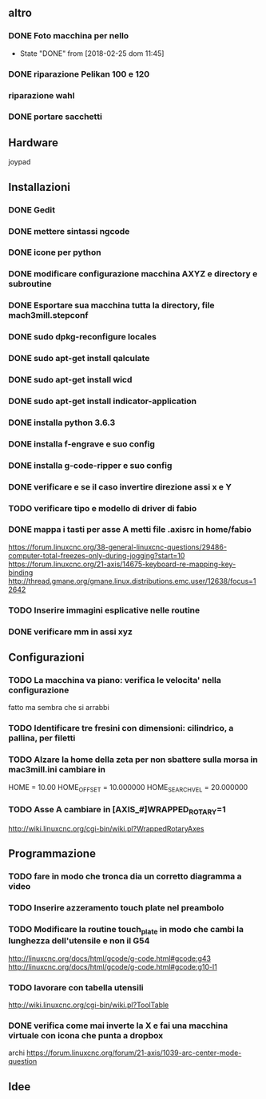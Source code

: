 #+STARTUP: hidestars
#+STARTUP: content
#+ARCHIVE: /mnt/D098970/org/archiviati/%s_archive::


** altro
*** DONE Foto macchina per nello
    - State "DONE"       from              [2018-02-25 dom 11:45]
*** DONE riparazione Pelikan 100 e 120
*** riparazione wahl
*** DONE portare sacchetti


** Hardware
   joypad


**  Installazioni
*** DONE Gedit
*** DONE mettere sintassi ngcode
*** DONE icone per python
*** DONE modificare configurazione macchina AXYZ e directory e subroutine
*** DONE Esportare sua macchina tutta la directory, file mach3mill.stepconf
*** DONE sudo dpkg-reconfigure locales
*** DONE sudo apt-get install qalculate  
*** DONE sudo apt-get install wicd
*** DONE sudo apt-get install indicator-application
*** DONE installa python 3.6.3
*** DONE installa f-engrave e suo config
*** DONE installa g-code-ripper e suo config
*** DONE verificare e se il caso invertire direzione assi x e Y
*** TODO verificare tipo e modello di driver di fabio
*** DONE mappa i tasti per asse A metti file .axisrc in home/fabio
    https://forum.linuxcnc.org/38-general-linuxcnc-questions/29486-computer-total-freezes-only-during-jogging?start=10
    https://forum.linuxcnc.org/21-axis/14675-keyboard-re-mapping-key-binding
    http://thread.gmane.org/gmane.linux.distributions.emc.user/12638/focus=12642

*** TODO Inserire immagini esplicative nelle routine
*** DONE verificare mm in assi xyz


** Configurazioni
*** TODO La macchina va piano: verifica le velocita' nella configurazione
    fatto ma sembra che si arrabbi 
*** TODO Identificare tre fresini con dimensioni: cilindrico, a pallina, per filetti

*** TODO Alzare la home della zeta per non sbattere sulla morsa in mac3mill.ini cambiare in 
    HOME = 10.00
    HOME_OFFSET = 10.000000
    HOME_SEARCH_VEL = 20.000000
*** TODO Asse A cambiare in [AXIS_#]WRAPPED_ROTARY=1 
    http://wiki.linuxcnc.org/cgi-bin/wiki.pl?WrappedRotaryAxes

** Programmazione
*** TODO fare in modo che tronca dia un corretto diagramma a video 
    
*** TODO Inserire azzeramento touch plate nel preambolo
*** TODO Modificare la routine touch_plate in modo che cambi la lunghezza dell'utensile e non il G54 
    http://linuxcnc.org/docs/html/gcode/g-code.html#gcode:g43
    http://linuxcnc.org/docs/html/gcode/g-code.html#gcode:g10-l1

*** TODO lavorare con tabella utensili 
    http://wiki.linuxcnc.org/cgi-bin/wiki.pl?ToolTable
*** DONE verifica come mai inverte la X e fai una macchina virtuale con icona che punta a dropbox


    archi
    https://forum.linuxcnc.org/forum/21-axis/1039-arc-center-mode-question


** Idee





